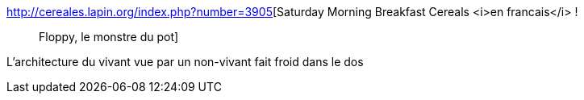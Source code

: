 :jbake-type: post
:jbake-status: published
:jbake-title: Saturday Morning Breakfast Cereals <i>en francais</i> ! :: Floppy, le monstre du pot
:jbake-tags: corps,esprit,_mois_sept.,_année_2016
:jbake-date: 2016-09-09
:jbake-depth: ../
:jbake-uri: shaarli/1473447682000.adoc
:jbake-source: https://nicolas-delsaux.hd.free.fr/Shaarli?searchterm=http%3A%2F%2Fcereales.lapin.org%2Findex.php%3Fnumber%3D3905&searchtags=corps+esprit+_mois_sept.+_ann%C3%A9e_2016
:jbake-style: shaarli

http://cereales.lapin.org/index.php?number=3905[Saturday Morning Breakfast Cereals <i>en francais</i> ! :: Floppy, le monstre du pot]

L'architecture du vivant vue par un non-vivant fait froid dans le dos
